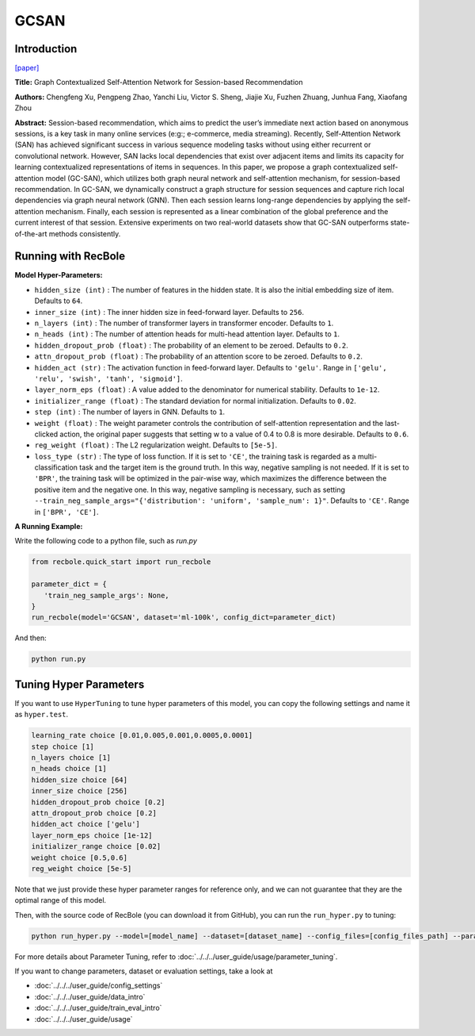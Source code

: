 GCSAN
===========

Introduction
---------------------

`[paper] <https://www.ijcai.org/Proceedings/2019/547>`_

**Title:** Graph Contextualized Self-Attention Network for Session-based Recommendation

**Authors:** Chengfeng Xu, Pengpeng Zhao, Yanchi Liu, Victor S. Sheng, Jiajie Xu, Fuzhen Zhuang, Junhua Fang, Xiaofang Zhou

**Abstract:**  Session-based recommendation, which aims to predict the user’s immediate next action based on
anonymous sessions, is a key task in many online
services (e:g:; e-commerce, media streaming). Recently, Self-Attention Network (SAN) has achieved
significant success in various sequence modeling
tasks without using either recurrent or convolutional network. However, SAN lacks local dependencies that exist over adjacent items and limits its capacity for learning contextualized representations of items in sequences. In this paper, we propose a graph contextualized self-attention model
(GC-SAN), which utilizes both graph neural network and self-attention mechanism, for session-based recommendation. In GC-SAN, we dynamically construct a graph structure for session sequences and capture rich local dependencies via graph neural network (GNN). Then each session learns long-range dependencies by applying
the self-attention mechanism. Finally, each session
is represented as a linear combination of the global
preference and the current interest of that session.
Extensive experiments on two real-world datasets show that GC-SAN outperforms state-of-the-art
methods consistently.

.. image:: ../../../asset/gcsan.png
    :width: 600
    :align: center

Running with RecBole
-------------------------

**Model Hyper-Parameters:**

- ``hidden_size (int)`` : The number of features in the hidden state. It is also the initial embedding size of item. Defaults to ``64``.
- ``inner_size (int)`` : The inner hidden size in feed-forward layer. Defaults to ``256``.
- ``n_layers (int)`` : The number of transformer layers in transformer encoder. Defaults to ``1``.
- ``n_heads (int)`` : The number of attention heads for multi-head attention layer. Defaults to ``1``.
- ``hidden_dropout_prob (float)`` : The probability of an element to be zeroed. Defaults to ``0.2``.
- ``attn_dropout_prob (float)`` : The probability of an attention score to be zeroed. Defaults to ``0.2``.
- ``hidden_act (str)`` : The activation function in feed-forward layer. Defaults to ``'gelu'``. Range in ``['gelu', 'relu', 'swish', 'tanh', 'sigmoid']``.
- ``layer_norm_eps (float)`` : A value added to the denominator for numerical stability. Defaults to ``1e-12``.
- ``initializer_range (float)`` : The standard deviation for normal initialization. Defaults to ``0.02``.
- ``step (int)`` : The number of layers in GNN. Defaults to ``1``.
- ``weight (float)`` : The weight parameter controls the contribution of self-attention representation and the last-clicked action, the original paper suggests that setting w to a value of 0.4 to 0.8 is more desirable. Defaults to ``0.6``.
- ``reg_weight (float)`` : The L2 regularization weight. Defaults to ``[5e-5]``.
- ``loss_type (str)`` : The type of loss function. If it is set to ``'CE'``, the training task is regarded as a multi-classification task and the target item is the ground truth. In this way, negative sampling is not needed. If it is set to ``'BPR'``, the training task will be optimized in the pair-wise way, which maximizes the difference between the positive item and the negative one. In this way, negative sampling is necessary, such as setting ``--train_neg_sample_args="{'distribution': 'uniform', 'sample_num': 1}"``. Defaults to ``'CE'``. Range in ``['BPR', 'CE']``.

**A Running Example:**

Write the following code to a python file, such as `run.py`

.. code:: python

   from recbole.quick_start import run_recbole

   parameter_dict = {
      'train_neg_sample_args': None,
   }
   run_recbole(model='GCSAN', dataset='ml-100k', config_dict=parameter_dict)

And then:

.. code:: bash

   python run.py

Tuning Hyper Parameters
-------------------------

If you want to use ``HyperTuning`` to tune hyper parameters of this model, you can copy the following settings and name it as ``hyper.test``.

.. code:: bash

   learning_rate choice [0.01,0.005,0.001,0.0005,0.0001]
   step choice [1]
   n_layers choice [1]
   n_heads choice [1]
   hidden_size choice [64]
   inner_size choice [256]
   hidden_dropout_prob choice [0.2]
   attn_dropout_prob choice [0.2]
   hidden_act choice ['gelu']
   layer_norm_eps choice [1e-12]
   initializer_range choice [0.02]
   weight choice [0.5,0.6]
   reg_weight choice [5e-5]
 
Note that we just provide these hyper parameter ranges for reference only, and we can not guarantee that they are the optimal range of this model.

Then, with the source code of RecBole (you can download it from GitHub), you can run the ``run_hyper.py`` to tuning:

.. code:: bash

	python run_hyper.py --model=[model_name] --dataset=[dataset_name] --config_files=[config_files_path] --params_file=hyper.test

For more details about Parameter Tuning, refer to :doc:`../../../user_guide/usage/parameter_tuning`.


If you want to change parameters, dataset or evaluation settings, take a look at

- :doc:`../../../user_guide/config_settings`
- :doc:`../../../user_guide/data_intro`
- :doc:`../../../user_guide/train_eval_intro`
- :doc:`../../../user_guide/usage`
